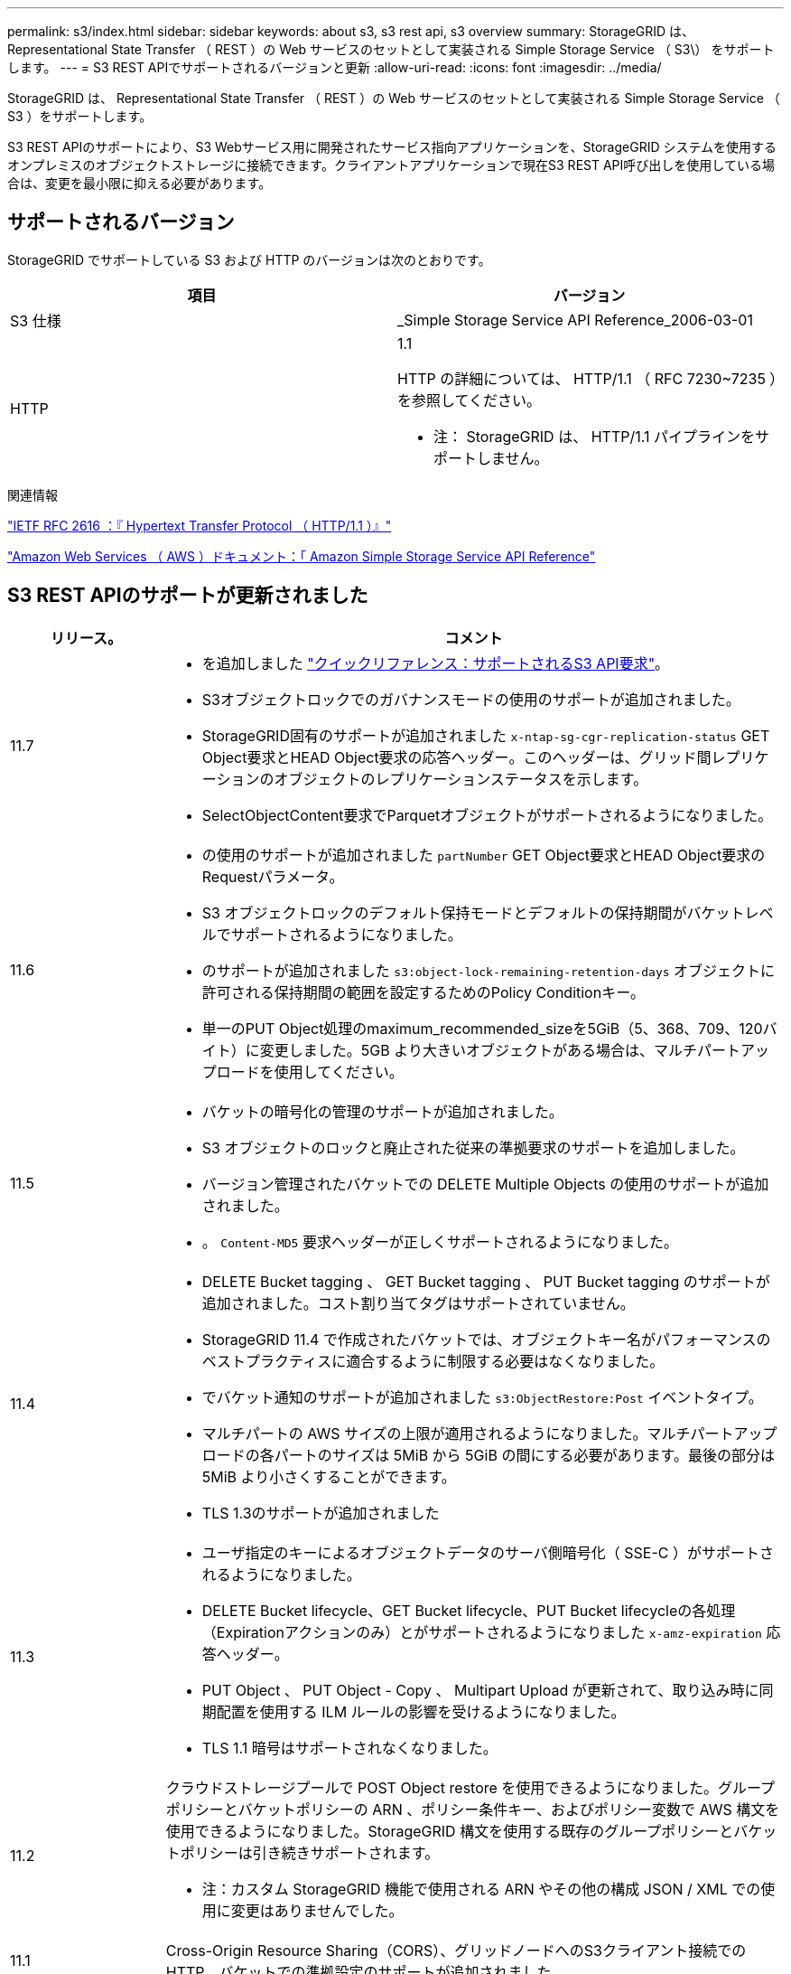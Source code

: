 ---
permalink: s3/index.html 
sidebar: sidebar 
keywords: about s3, s3 rest api, s3 overview 
summary: StorageGRID は、 Representational State Transfer （ REST ）の Web サービスのセットとして実装される Simple Storage Service （ S3\） をサポートします。 
---
= S3 REST APIでサポートされるバージョンと更新
:allow-uri-read: 
:icons: font
:imagesdir: ../media/


[role="lead"]
StorageGRID は、 Representational State Transfer （ REST ）の Web サービスのセットとして実装される Simple Storage Service （ S3 ）をサポートします。

S3 REST APIのサポートにより、S3 Webサービス用に開発されたサービス指向アプリケーションを、StorageGRID システムを使用するオンプレミスのオブジェクトストレージに接続できます。クライアントアプリケーションで現在S3 REST API呼び出しを使用している場合は、変更を最小限に抑える必要があります。



== サポートされるバージョン

StorageGRID でサポートしている S3 および HTTP のバージョンは次のとおりです。

[cols="1a,1a"]
|===
| 項目 | バージョン 


 a| 
S3 仕様
 a| 
_Simple Storage Service API Reference_2006-03-01



 a| 
HTTP
 a| 
1.1

HTTP の詳細については、 HTTP/1.1 （ RFC 7230~7235 ）を参照してください。

* 注： StorageGRID は、 HTTP/1.1 パイプラインをサポートしません。

|===
.関連情報
https://datatracker.ietf.org/doc/html/rfc2616["IETF RFC 2616 ：『 Hypertext Transfer Protocol （ HTTP/1.1 ）』"^]

http://docs.aws.amazon.com/AmazonS3/latest/API/Welcome.html["Amazon Web Services （ AWS ）ドキュメント：「 Amazon Simple Storage Service API Reference"^]



== S3 REST APIのサポートが更新されました

[cols="1a,4a"]
|===
| リリース。 | コメント 


 a| 
11.7
 a| 
* を追加しました link:quick-reference-support-for-aws-apis.html["クイックリファレンス：サポートされるS3 API要求"]。
* S3オブジェクトロックでのガバナンスモードの使用のサポートが追加されました。
* StorageGRID固有のサポートが追加されました `x-ntap-sg-cgr-replication-status` GET Object要求とHEAD Object要求の応答ヘッダー。このヘッダーは、グリッド間レプリケーションのオブジェクトのレプリケーションステータスを示します。
* SelectObjectContent要求でParquetオブジェクトがサポートされるようになりました。




 a| 
11.6
 a| 
* の使用のサポートが追加されました `partNumber` GET Object要求とHEAD Object要求のRequestパラメータ。
* S3 オブジェクトロックのデフォルト保持モードとデフォルトの保持期間がバケットレベルでサポートされるようになりました。
* のサポートが追加されました `s3:object-lock-remaining-retention-days` オブジェクトに許可される保持期間の範囲を設定するためのPolicy Conditionキー。
* 単一のPUT Object処理のmaximum_recommended_sizeを5GiB（5、368、709、120バイト）に変更しました。5GB より大きいオブジェクトがある場合は、マルチパートアップロードを使用してください。




 a| 
11.5
 a| 
* バケットの暗号化の管理のサポートが追加されました。
* S3 オブジェクトのロックと廃止された従来の準拠要求のサポートを追加しました。
* バージョン管理されたバケットでの DELETE Multiple Objects の使用のサポートが追加されました。
* 。 `Content-MD5` 要求ヘッダーが正しくサポートされるようになりました。




 a| 
11.4
 a| 
* DELETE Bucket tagging 、 GET Bucket tagging 、 PUT Bucket tagging のサポートが追加されました。コスト割り当てタグはサポートされていません。
* StorageGRID 11.4 で作成されたバケットでは、オブジェクトキー名がパフォーマンスのベストプラクティスに適合するように制限する必要はなくなりました。
* でバケット通知のサポートが追加されました `s3:ObjectRestore:Post` イベントタイプ。
* マルチパートの AWS サイズの上限が適用されるようになりました。マルチパートアップロードの各パートのサイズは 5MiB から 5GiB の間にする必要があります。最後の部分は 5MiB より小さくすることができます。
* TLS 1.3のサポートが追加されました




 a| 
11.3
 a| 
* ユーザ指定のキーによるオブジェクトデータのサーバ側暗号化（ SSE-C ）がサポートされるようになりました。
* DELETE Bucket lifecycle、GET Bucket lifecycle、PUT Bucket lifecycleの各処理（Expirationアクションのみ）とがサポートされるようになりました `x-amz-expiration` 応答ヘッダー。
* PUT Object 、 PUT Object - Copy 、 Multipart Upload が更新されて、取り込み時に同期配置を使用する ILM ルールの影響を受けるようになりました。
* TLS 1.1 暗号はサポートされなくなりました。




 a| 
11.2
 a| 
クラウドストレージプールで POST Object restore を使用できるようになりました。グループポリシーとバケットポリシーの ARN 、ポリシー条件キー、およびポリシー変数で AWS 構文を使用できるようになりました。StorageGRID 構文を使用する既存のグループポリシーとバケットポリシーは引き続きサポートされます。

* 注：カスタム StorageGRID 機能で使用される ARN やその他の構成 JSON / XML での使用に変更はありませんでした。



 a| 
11.1
 a| 
Cross-Origin Resource Sharing（CORS）、グリッドノードへのS3クライアント接続でのHTTP、バケットでの準拠設定のサポートが追加されました。



 a| 
11.0
 a| 
バケットでのプラットフォームサービス（ CloudMirror レプリケーション、通知、および Elasticsearch 検索統合）の設定がサポートされるようになりました。また、バケットに対するオブジェクトタグ付け機能の場所の制約、および整合性制御設定「 available 」がサポートされるようになりました。



 a| 
10.4.
 a| 
ILM スキャンのバージョン管理、エンドポイントドメインの名前ページの更新、ポリシーの条件と変数、ポリシーの例、および PutOverwriteObject 権限の変更のサポートが追加されました。



 a| 
10.3
 a| 
バージョン管理のサポートが追加されました。



 a| 
10.2
 a| 
グループとバケットのアクセスポリシー、およびマルチパートコピー（ Upload Part - Copy ）のサポートが追加されました。



 a| 
10.1
 a| 
マルチパートアップロード、仮想ホスト形式の要求、および v4 認証のサポートが追加されました。



 a| 
10.0
 a| 
StorageGRID システムで S3 REST API のサポートが初めて導入されました。現在サポートされているバージョンの _Simple Storage Service API Reference_is 2006-03-01 。

|===